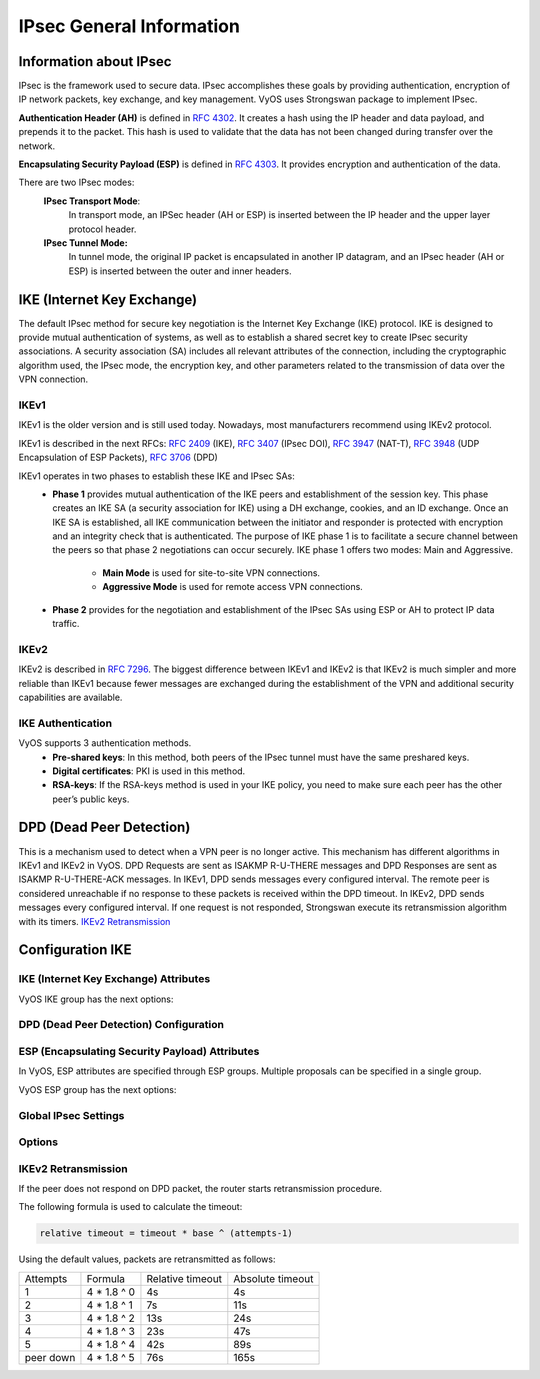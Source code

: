 .. _ipsec_general:

#########################
IPsec General Information
#########################

***********************
Information about IPsec
***********************

IPsec is the framework used to secure data.
IPsec accomplishes these goals by providing authentication,
encryption of IP network packets, key exchange, and key management.
VyOS uses Strongswan package to implement IPsec.

**Authentication Header (AH)** is defined in  :rfc:`4302`. It creates
a hash using the IP header and data payload, and prepends it to the
packet. This hash is used to validate that the data has not been
changed during transfer over the network.

**Encapsulating Security Payload (ESP)** is defined in :rfc:`4303`.
It provides encryption and authentication of the data.


There are two IPsec modes:
    **IPsec Transport Mode**:
        In transport mode, an IPSec header (AH or ESP) is inserted
        between the IP header and the upper layer protocol header.

    **IPsec Tunnel Mode:**
        In tunnel mode, the original IP packet is encapsulated in
        another IP datagram, and an IPsec header (AH or ESP) is
        inserted between the outer and inner headers.

.. figure:: /_static/images/ESP_AH.png
   :scale: 80 %
   :alt: AH and ESP in Transport Mode and Tunnel Mode

***************************
IKE (Internet Key Exchange)
***************************
The default IPsec method for secure key negotiation is the Internet Key
Exchange (IKE) protocol. IKE is designed to provide mutual authentication
of systems, as well as to establish a shared secret key to create IPsec
security associations. A security association (SA) includes all relevant
attributes of the connection, including the cryptographic algorithm used,
the IPsec mode, the encryption key, and other parameters related to the
transmission of data over the VPN connection.

IKEv1
=====

IKEv1 is the older version and is still used today. Nowadays, most
manufacturers recommend using IKEv2 protocol.

IKEv1 is described in the next RFCs: :rfc:`2409` (IKE), :rfc:`3407`
(IPsec DOI), :rfc:`3947` (NAT-T), :rfc:`3948` (UDP Encapsulation
of ESP Packets), :rfc:`3706` (DPD)

IKEv1 operates in two phases to establish these IKE and IPsec SAs:
    * **Phase 1** provides mutual authentication of the IKE peers and
      establishment of the session key. This phase creates an IKE SA (a
      security association for IKE) using a DH exchange, cookies, and an
      ID exchange. Once an IKE SA is established, all IKE communication
      between the initiator and responder is protected with encryption
      and an integrity check that is authenticated. The purpose of IKE
      phase 1 is to facilitate a secure channel between the peers so that
      phase 2 negotiations can occur securely. IKE phase 1 offers two modes:
      Main and Aggressive.

        * **Main Mode** is used for site-to-site VPN connections.
        
        * **Aggressive Mode** is used for remote access VPN connections.

    * **Phase 2** provides for the negotiation and establishment of the
      IPsec SAs using ESP or AH to protect IP data traffic.

IKEv2
=====

IKEv2 is described in :rfc:`7296`. The biggest difference between IKEv1 and
IKEv2 is that IKEv2 is much simpler and more reliable than IKEv1 because
fewer messages are exchanged during the establishment of the VPN and
additional security capabilities are available.


IKE Authentication
==================

VyOS supports 3 authentication methods.
    * **Pre-shared keys**: In this method, both peers of the IPsec
      tunnel must have the same preshared keys.
    * **Digital certificates**: PKI is used in this method.
    * **RSA-keys**: If the RSA-keys method is used in your IKE policy,
      you need to make sure each peer has the other peer’s public keys.

*************************
DPD (Dead Peer Detection)
*************************

This is a mechanism used to detect when a VPN peer is no longer active.
This mechanism has different algorithms in IKEv1 and IKEv2 in VyOS.
DPD Requests are sent as ISAKMP R-U-THERE messages and DPD Responses
are sent as ISAKMP R-U-THERE-ACK messages. In IKEv1, DPD sends messages
every configured interval. The remote peer is considered unreachable
if no response to these packets is received within the DPD timeout.
In IKEv2, DPD sends messages every configured interval. If one request
is not responded, Strongswan execute its retransmission algorithm with
its timers.  `IKEv2 Retransmission`_

*****************
Configuration IKE
*****************

IKE (Internet Key Exchange) Attributes
======================================

VyOS IKE group has the next options:

.. cfgcmd:: set vpn ipsec ike-group <name> close-action <action>

  Defines the action to take if the remote peer unexpectedly
  closes a CHILD_SA:

 * **none** - Set action to none (default),
 * **trap** - Installs a trap policy (IPsec policy without Security
   Association) for the CHILD_SA and traffic matching these policies
   will trigger acquire events that cause the daemon to establish the
   required IKE/IPsec SAs.
 * **start** - Tries to immediately re-create the CHILD_SA.

.. cfgcmd:: set vpn ipsec ike-group <name> ikev2-reauth

  Whether rekeying of an IKE_SA should also reauthenticate
  the peer. In IKEv1, reauthentication is always done.
  Setting this parameter enables remote host re-authentication
  during an IKE rekey.

.. cfgcmd:: set vpn ipsec ike-group <name> key-exchange

  Which protocol should be used to initialize the connection
  If not set both protocols are handled and connections will
  use IKEv2 when initiating, but accept any protocol version
  when responding:

 * **ikev1** - Use IKEv1 for Key Exchange.
 * **ikev2** - Use IKEv2 for Key Exchange.

.. cfgcmd:: set vpn ipsec ike-group <name> lifetime

  IKE lifetime in seconds <0-86400> (default 28800).

.. cfgcmd:: set vpn ipsec ike-group <name> mode

  IKEv1 Phase 1 Mode Selection:

 * **main** - Use Main mode for Key Exchanges in the IKEv1 Protocol
   (Recommended Default).
 * **aggressive** - Use Aggressive mode for Key Exchanges in the IKEv1
   protocol aggressive mode is much more insecure compared to Main mode.

.. cfgcmd:: set vpn ipsec ike-group <name> proposal <number> dh-group <dh-group number>

  Dh-group. Default value is **2**.

.. cfgcmd:: set vpn ipsec ike-group <name> proposal <number> encryption <encryption>

  Encryption algorithm. Default value is **aes128**.

.. cfgcmd:: set vpn ipsec ike-group <name> proposal <number> hash <hash>

  Hash algorithm. Default value is **sha1**.

.. cfgcmd:: set vpn ipsec ike-group <name> proposal <number> prf <prf>

  Pseudo-random function.


DPD (Dead Peer Detection) Configuration
=======================================

.. cfgcmd:: set vpn ipsec ike-group <name> dead-peer-detection action <action>

  Action to perform for this CHILD_SA on DPD timeout.

  * **trap** - Installs a trap policy (IPsec policy without Security
    Association), which will catch matching traffic and tries to
    re-negotiate the tunnel on-demand.
  * **clear** - Closes the CHILD_SA and does not take further action
    (default).
  * **restart** - Immediately tries to re-negotiate the CHILD_SA
    under a fresh IKE_SA.

.. cfgcmd:: set vpn ipsec ike-group <name> dead-peer-detection interval <interval>

  Keep-alive interval in seconds <2-86400> (default 30).

.. cfgcmd:: set vpn ipsec ike-group <name> dead-peer-detection timeout <timeout>

  Keep-alive timeout in seconds <2-86400> (default 120) **IKEv1 only**

ESP (Encapsulating Security Payload) Attributes
===============================================

In VyOS, ESP attributes are specified through ESP groups.
Multiple proposals can be specified in a single group.

VyOS ESP group has the next options:

.. cfgcmd:: set vpn ipsec esp-group <name> compression

  Enables the  IPComp(IP Payload Compression) protocol which allows
  compressing the content of IP packets.

.. cfgcmd:: set vpn ipsec esp-group <name> disable-rekey

  Do not locally initiate a re-key of the SA, remote peer must
  re-key before expiration.

.. cfgcmd:: set vpn ipsec esp-group <name> life-bytes <bytes>

  ESP life in bytes <1024-26843545600000>. Number of bytes
  transmitted over an IPsec SA before it expires.

.. cfgcmd:: set vpn ipsec esp-group <name> life-packets <packets>

  ESP life in packets <1000-26843545600000>.
  Number of packets transmitted over an IPsec SA before it expires.

.. cfgcmd:: set vpn ipsec esp-group <name> lifetime <timeout>

  ESP lifetime in seconds <30-86400> (default 3600).
  How long a particular instance of a connection (a set of
  encryption/authentication keys for user packets) should last,
  from successful negotiation to expiry.

.. cfgcmd:: set vpn ipsec esp-group <name> mode <mode>

  The type of the connection:

  * **tunnel** - Tunnel mode (default).
  * **transport** - Transport mode.

.. cfgcmd:: set vpn ipsec esp-group <name> pfs < dh-group>

  Whether Perfect Forward Secrecy of keys is desired on the
  connection's keying channel and defines a Diffie-Hellman group for
  PFS:

 * **enable** - Inherit Diffie-Hellman group from IKE group (default).
 * **disable** - Disable PFS.
 * **<dh-group>** - Defines a Diffie-Hellman group for PFS.

.. cfgcmd:: set vpn ipsec esp-group <name> proposal <number> encryption <encryption>

  Encryption algorithm. Default value is **aes128**.

.. cfgcmd:: set vpn ipsec esp-group <name> proposal <number> hash <hash>

  Hash algorithm. Default value is **sha1**.

Global IPsec Settings
=====================

.. cfgcmd:: set vpn ipsec interface <name>

  Interface name to restrict outbound IPsec policies. There is a possibility
  to specify multiple interfaces. If an interfaces are not specified, IPsec
  policies apply to all interfaces.


.. cfgcmd:: set vpn ipsec log level <number>

  Level of logging. Default value is **0**.

.. cfgcmd:: set vpn ipsec log subsystem <name>

  Subsystem of the daemon.

Options
=======

.. cfgcmd:: set vpn ipsec options disable-route-autoinstall

  Do not automatically install routes to remote
  networks.

.. cfgcmd:: set vpn ipsec options flexvpn

  Allows FlexVPN vendor ID payload (IKEv2 only). Send the Cisco
  FlexVPN vendor ID payload (IKEv2 only), which is required in order to make
  Cisco brand devices allow negotiating a local traffic selector (from
  strongSwan's point of view) that is not the assigned virtual IP address if
  such an address is requested by strongSwan. Sending the Cisco FlexVPN
  vendor ID prevents the peer from narrowing the initiator's local traffic
  selector and allows it to e.g. negotiate a TS of 0.0.0.0/0 == 0.0.0.0/0
  instead. This has been tested with a "tunnel mode ipsec ipv4" Cisco
  template but should also work for GRE encapsulation.

.. cfgcmd:: set vpn ipsec options interface <name>

  Interface Name to use. The name of the interface on which
  virtual IP addresses should be installed. If not specified the addresses
  will be installed on the outbound interface.

.. cfgcmd:: set vpn ipsec options virtual-ip

  Allows the installation of virtual-ip addresses.

IKEv2 Retransmission
====================

If the peer does not respond on DPD packet, the router starts retransmission procedure.

The following formula is used to calculate the timeout:

.. code-block:: none

  relative timeout = timeout * base ^ (attempts-1)

.. cfgcmd:: set vpn ipsec options retransmission attempts

  Number of attempts before the peer is considered to be in the down state.
  Default value is **5**.

.. cfgcmd:: set vpn ipsec options retransmission base

  Base number of exponential backoff. Default value is **1.8**.

.. cfgcmd:: set vpn ipsec options retransmission timeout

  Timeout in seconds before the first retransmission. Default value is **4**.

Using the default values, packets are retransmitted as follows:

+-----------+-------------+------------------+------------------+
| Attempts  | Formula     | Relative timeout | Absolute timeout |
+-----------+-------------+------------------+------------------+
| 1         | 4 * 1.8 ^ 0 | 4s               | 4s               |
+-----------+-------------+------------------+------------------+
| 2         | 4 * 1.8 ^ 1 | 7s               | 11s              |
+-----------+-------------+------------------+------------------+
| 3         | 4 * 1.8 ^ 2 | 13s              | 24s              |
+-----------+-------------+------------------+------------------+
| 4         | 4 * 1.8 ^ 3 | 23s              | 47s              |
+-----------+-------------+------------------+------------------+
| 5         | 4 * 1.8 ^ 4 | 42s              | 89s              |
+-----------+-------------+------------------+------------------+
| peer down | 4 * 1.8 ^ 5 | 76s              | 165s             |
+-----------+-------------+------------------+------------------+


